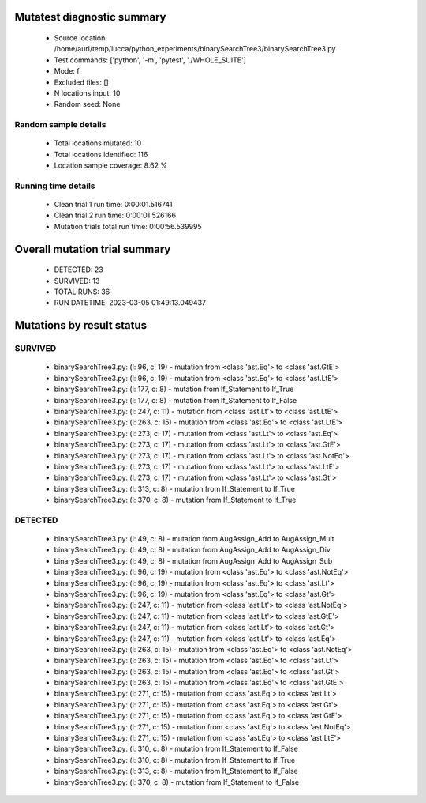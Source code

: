 Mutatest diagnostic summary
===========================
 - Source location: /home/auri/temp/lucca/python_experiments/binarySearchTree3/binarySearchTree3.py
 - Test commands: ['python', '-m', 'pytest', './WHOLE_SUITE']
 - Mode: f
 - Excluded files: []
 - N locations input: 10
 - Random seed: None

Random sample details
---------------------
 - Total locations mutated: 10
 - Total locations identified: 116
 - Location sample coverage: 8.62 %


Running time details
--------------------
 - Clean trial 1 run time: 0:00:01.516741
 - Clean trial 2 run time: 0:00:01.526166
 - Mutation trials total run time: 0:00:56.539995

Overall mutation trial summary
==============================
 - DETECTED: 23
 - SURVIVED: 13
 - TOTAL RUNS: 36
 - RUN DATETIME: 2023-03-05 01:49:13.049437


Mutations by result status
==========================


SURVIVED
--------
 - binarySearchTree3.py: (l: 96, c: 19) - mutation from <class 'ast.Eq'> to <class 'ast.GtE'>
 - binarySearchTree3.py: (l: 96, c: 19) - mutation from <class 'ast.Eq'> to <class 'ast.LtE'>
 - binarySearchTree3.py: (l: 177, c: 8) - mutation from If_Statement to If_True
 - binarySearchTree3.py: (l: 177, c: 8) - mutation from If_Statement to If_False
 - binarySearchTree3.py: (l: 247, c: 11) - mutation from <class 'ast.Lt'> to <class 'ast.LtE'>
 - binarySearchTree3.py: (l: 263, c: 15) - mutation from <class 'ast.Eq'> to <class 'ast.LtE'>
 - binarySearchTree3.py: (l: 273, c: 17) - mutation from <class 'ast.Lt'> to <class 'ast.Eq'>
 - binarySearchTree3.py: (l: 273, c: 17) - mutation from <class 'ast.Lt'> to <class 'ast.GtE'>
 - binarySearchTree3.py: (l: 273, c: 17) - mutation from <class 'ast.Lt'> to <class 'ast.NotEq'>
 - binarySearchTree3.py: (l: 273, c: 17) - mutation from <class 'ast.Lt'> to <class 'ast.LtE'>
 - binarySearchTree3.py: (l: 273, c: 17) - mutation from <class 'ast.Lt'> to <class 'ast.Gt'>
 - binarySearchTree3.py: (l: 313, c: 8) - mutation from If_Statement to If_True
 - binarySearchTree3.py: (l: 370, c: 8) - mutation from If_Statement to If_True


DETECTED
--------
 - binarySearchTree3.py: (l: 49, c: 8) - mutation from AugAssign_Add to AugAssign_Mult
 - binarySearchTree3.py: (l: 49, c: 8) - mutation from AugAssign_Add to AugAssign_Div
 - binarySearchTree3.py: (l: 49, c: 8) - mutation from AugAssign_Add to AugAssign_Sub
 - binarySearchTree3.py: (l: 96, c: 19) - mutation from <class 'ast.Eq'> to <class 'ast.NotEq'>
 - binarySearchTree3.py: (l: 96, c: 19) - mutation from <class 'ast.Eq'> to <class 'ast.Lt'>
 - binarySearchTree3.py: (l: 96, c: 19) - mutation from <class 'ast.Eq'> to <class 'ast.Gt'>
 - binarySearchTree3.py: (l: 247, c: 11) - mutation from <class 'ast.Lt'> to <class 'ast.NotEq'>
 - binarySearchTree3.py: (l: 247, c: 11) - mutation from <class 'ast.Lt'> to <class 'ast.GtE'>
 - binarySearchTree3.py: (l: 247, c: 11) - mutation from <class 'ast.Lt'> to <class 'ast.Gt'>
 - binarySearchTree3.py: (l: 247, c: 11) - mutation from <class 'ast.Lt'> to <class 'ast.Eq'>
 - binarySearchTree3.py: (l: 263, c: 15) - mutation from <class 'ast.Eq'> to <class 'ast.NotEq'>
 - binarySearchTree3.py: (l: 263, c: 15) - mutation from <class 'ast.Eq'> to <class 'ast.Lt'>
 - binarySearchTree3.py: (l: 263, c: 15) - mutation from <class 'ast.Eq'> to <class 'ast.Gt'>
 - binarySearchTree3.py: (l: 263, c: 15) - mutation from <class 'ast.Eq'> to <class 'ast.GtE'>
 - binarySearchTree3.py: (l: 271, c: 15) - mutation from <class 'ast.Eq'> to <class 'ast.Lt'>
 - binarySearchTree3.py: (l: 271, c: 15) - mutation from <class 'ast.Eq'> to <class 'ast.Gt'>
 - binarySearchTree3.py: (l: 271, c: 15) - mutation from <class 'ast.Eq'> to <class 'ast.GtE'>
 - binarySearchTree3.py: (l: 271, c: 15) - mutation from <class 'ast.Eq'> to <class 'ast.NotEq'>
 - binarySearchTree3.py: (l: 271, c: 15) - mutation from <class 'ast.Eq'> to <class 'ast.LtE'>
 - binarySearchTree3.py: (l: 310, c: 8) - mutation from If_Statement to If_False
 - binarySearchTree3.py: (l: 310, c: 8) - mutation from If_Statement to If_True
 - binarySearchTree3.py: (l: 313, c: 8) - mutation from If_Statement to If_False
 - binarySearchTree3.py: (l: 370, c: 8) - mutation from If_Statement to If_False